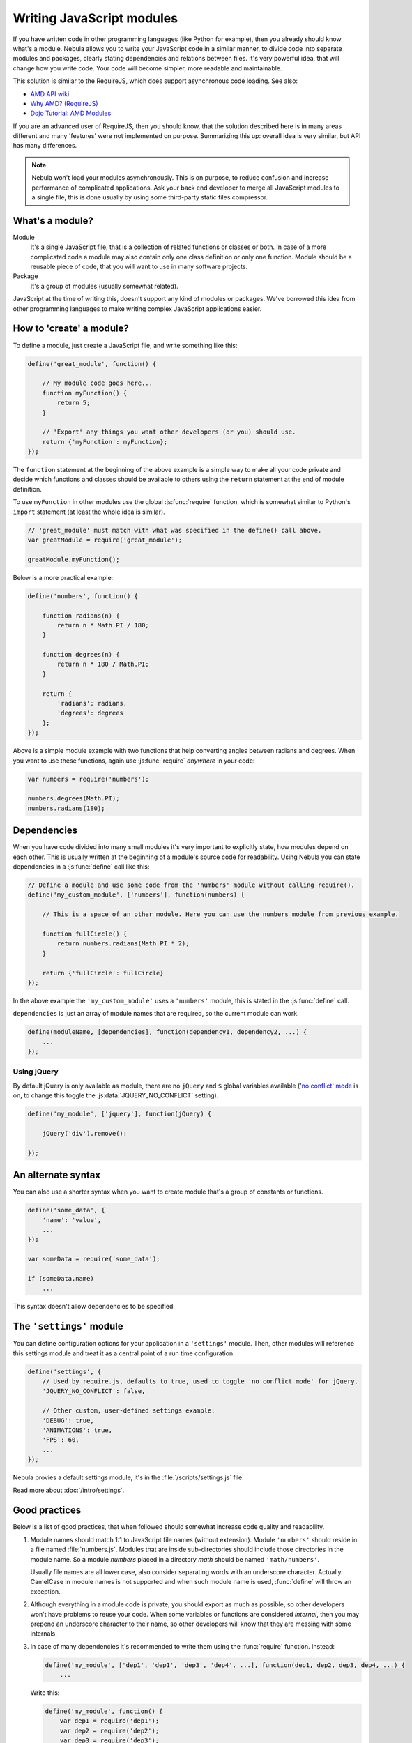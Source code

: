 ##########################
Writing JavaScript modules
##########################


If you have written code in other programming languages (like Python for example), then you already should know what's
a module. Nebula allows you to write your JavaScript code in a similar manner, to divide code into separate
modules and packages, clearly stating dependencies and relations between files. It's very powerful idea, that will
change how you write code. Your code will become simpler, more readable and maintainable.

This solution is similar to the RequireJS, which does support asynchronous code loading. See also:

*  `AMD API wiki <https://github.com/amdjs/amdjs-api/wiki/AMD>`_
*  `Why AMD? (RequireJS) <http://requirejs.org/docs/whyamd.html>`_
*  `Dojo Tutorial: AMD Modules <http://dojotoolkit.org/documentation/tutorials/1.8/modules/>`_

If you are an advanced user of RequireJS, then you should know, that the solution described here is
in many areas different and many 'features' were not implemented on purpose. Summarizing this up: overall idea is very
similar, but API has many differences.

.. note::

   Nebula won't load your modules asynchronously. This is on purpose, to reduce confusion and increase performance
   of complicated applications. Ask your back end developer to merge all JavaScript modules to a single file, this is
   done usually by using some third-party static files compressor.


What's a module?
================

Module
   It's a single JavaScript file, that is a collection of related functions or classes or both. In case of a
   more complicated code a module may also contain only one class definition or only one function. Module should be a
   reusable piece of code, that you will want to use in many software projects.

Package
   It's a group of modules (usually somewhat related).

JavaScript at the time of writing this, doesn't support any kind of modules or packages. We've borrowed this idea
from other programming languages to make writing complex JavaScript applications easier.


How to 'create' a module?
=========================

To define a module, just create a JavaScript file, and write something like this:

.. code-block:: javascript

   define('great_module', function() {

       // My module code goes here...
       function myFunction() {
           return 5;
       }

       // 'Export' any things you want other developers (or you) should use.
       return {'myFunction': myFunction};
   });

The ``function`` statement at the beginning of the above example is a simple way to make all your code private and
decide which functions and classes should be available to others using the ``return`` statement at the end of module
definition.

To use ``myFunction`` in other modules use the global :js:func:`require` function, which is somewhat similar to Python's
``import`` statement (at least the whole idea is similar).

.. code-block:: javascript

   // 'great_module' must match with what was specified in the define() call above.
   var greatModule = require('great_module');

   greatModule.myFunction();

Below is a more practical example:

.. code-block:: javascript

   define('numbers', function() {

       function radians(n) {
           return n * Math.PI / 180;
       }

       function degrees(n) {
           return n * 180 / Math.PI;
       }

       return {
           'radians': radians,
           'degrees': degrees
       };
   });

Above is a simple module example with two functions that help converting angles between radians and degrees. When you
want to use these functions, again use :js:func:`require` *anywhere* in your code:

.. code-block:: javascript

   var numbers = require('numbers');

   numbers.degrees(Math.PI);
   numbers.radians(180);


Dependencies
============

When you have code divided into many small modules it's very important to explicitly state, how modules depend on each
other. This is usually written at the beginning of a module's source code for readability. Using Nebula you can
state dependencies in a :js:func:`define` call like this:

.. code-block:: javascript

   // Define a module and use some code from the 'numbers' module without calling require().
   define('my_custom_module', ['numbers'], function(numbers) {

       // This is a space of an other module. Here you can use the numbers module from previous example.

       function fullCircle() {
           return numbers.radians(Math.PI * 2);
       }

       return {'fullCircle': fullCircle}
   });

In the above example the ``'my_custom_module'`` uses a ``'numbers'`` module, this is stated in the :js:func:`define`
call.

``dependencies`` is just an array of module names that are required, so the current module can work.

.. code-block:: javascript

   define(moduleName, [dependencies], function(dependency1, dependency2, ...) {
       ...
   });


Using jQuery
------------

By default jQuery is only available as module, there are no ``jQuery`` and ``$`` global variables available
(`'no conflict' mode <http://api.jquery.com/jQuery.noConflict/>`_ is on, to change this toggle the
:js:data:`JQUERY_NO_CONFLICT` setting).

.. code-block:: javascript

   define('my_module', ['jquery'], function(jQuery) {

       jQuery('div').remove();

   });


An alternate syntax
===================

You can also use a shorter syntax when you want to create module that's a group of constants or functions.

.. code-block:: javascript

   define('some_data', {
       'name': 'value',
       ...
   });

   var someData = require('some_data');

   if (someData.name)
       ...

This syntax doesn't allow dependencies to be specified.


The ``'settings'`` module
=========================

You can define configuration options for your application in a ``'settings'`` module. Then, other modules will
reference this settings module and treat it as a central point of a run time configuration.

.. code-block:: javascript

   define('settings', {
       // Used by require.js, defaults to true, used to toggle 'no conflict mode' for jQuery.
       'JQUERY_NO_CONFLICT': false,

       // Other custom, user-defined settings example:
       'DEBUG': true,
       'ANIMATIONS': true,
       'FPS': 60,
       ...
   });

Nebula provies a default settings module, it's in the :file:`/scripts/settings.js` file.

Read more about :doc:`/intro/settings`.


Good practices
==============

Below is a list of good practices, that when followed should somewhat increase code quality and readability.

#. Module names should match 1:1 to JavaScript file names (without extension). Module ``'numbers'`` should reside in a
   file named :file:`numbers.js`. Modules that are inside sub-directories should include those directories in the module
   name. So a module *numbers* placed in a directory *math* should be named ``'math/numbers'``.

   Usually file names are all lower case, also consider separating words with an underscore character. Actually
   CamelCase in module names is not supported and when such module name is used, :func:`define` will throw an
   exception.

#. Although everything in a module code is private, you should export as much as possible, so other developers won't
   have problems to reuse your code. When some variables or functions are considered *internal*, then you may prepend
   an underscore character to their name, so other developers will know that they are messing with some internals.

#. In case of many dependencies it's recommended to write them using the :func:`require` function. Instead:

   .. code-block:: javascript

      define('my_module', ['dep1', 'dep1', 'dep3', 'dep4', ...], function(dep1, dep2, dep3, dep4, ...) {
          ...

   Write this:

   .. code-block:: javascript

      define('my_module', function() {
          var dep1 = require('dep1');
          var dep2 = require('dep2');
          var dep3 = require('dep3');
          var dep4 = require('dep4');
          ...

   The above notation is more verbose, but also more readable in case of many dependencies.

#. If your module needs to initialize itself in some way, it's better if time of this initialization can be chosen
   at run time. For example instead of adding event listeners to some DOM elements, you could write a pair if functions
   ``install()/uninstall()`` or ``enable()/disable()``, so other developers using your module can decide when they want
   to initialize given libraries (probably as late as possible to improve loading time).
